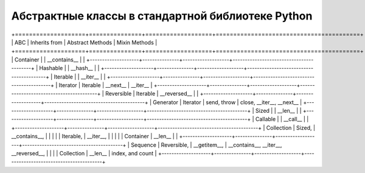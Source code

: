Абстрактные классы в стандартной библиотеке Python
--------------------------------------------------

.. tabularcolumns:: | l| L| L| L| 

+====================+===============+===================+=========================================+
|  ABC               | Inherits from |  Abstract Methods |  Mixin Methods                          | 
+====================+===============+===================+=========================================+
| Container          |               |  __contains__     |                                         |   
+--------------------+---------------+-------------------+-----------------------------------------+
| Hashable           |               | __hash__          |                                         | 
+--------------------+---------------+-------------------+-----------------------------------------+
| Iterable           |               | __iter__          |                                         | 
+--------------------+---------------+-------------------+-----------------------------------------+
| Iterator           | Iterable      | __next__          | __iter__                                | 
+--------------------+---------------+-------------------+-----------------------------------------+
| Reversible         | Iterable      | __reversed__      |                                         | 
+--------------------+---------------+-------------------+-----------------------------------------+
| Generator          | Iterator      | send, throw       | close, __iter__, __next__               | 
+--------------------+---------------+-------------------+-----------------------------------------+
| Sized              |               | __len__           |                                         |  
+--------------------+---------------+-------------------+-----------------------------------------+
| Callable           |               | __call__          |                                         | 
+--------------------+---------------+-------------------+-----------------------------------------+
| Collection         | Sized,        | __contains__,     |                                         | 
|                    | |  Iterable,  |    __iter__,      |                                         | 
|                    | |  Container  |    __len__        |                                         |  
+--------------------+---------------+-------------------+-----------------------------------------+
| Sequence           | Reversible,   | __getitem__,      | __contains__, __iter__, __reversed__,   | 
|                    | |  Collection |   __len__         |   index, and count                      |  
+--------------------+---------------+-------------------+-----------------------------------------+

